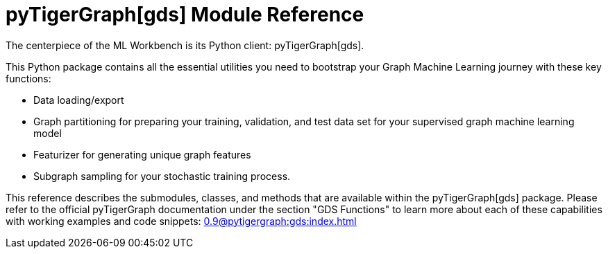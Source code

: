 = pyTigerGraph[gds] Module Reference

The centerpiece of the ML Workbench is its Python client: pyTigerGraph[gds].

This Python package contains all the essential utilities you need to bootstrap your Graph Machine Learning journey with these key functions:

* Data loading/export
* Graph partitioning for preparing your training, validation, and test data set for your supervised graph machine learning model
* Featurizer for generating unique graph features
* Subgraph sampling for your stochastic training process.


This reference describes the submodules, classes, and methods that are available within the pyTigerGraph[gds] package.
Please refer to the official pyTigerGraph documentation under the section "GDS Functions" to learn more about each of these capabilities with working examples and code snippets: xref:0.9@pytigergraph:gds:index.adoc[]